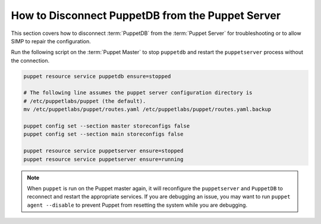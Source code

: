 .. _ht-disconnect-puppetdb:

How to Disconnect PuppetDB from the Puppet Server
=================================================

This section covers how to disconnect :term:`PuppetDB` from the
:term:`Puppet Server` for troubleshooting or to allow SIMP to repair the
configuration.

Run the following script on the :term:`Puppet Master` to stop ``puppetdb`` and
restart the ``puppetserver`` process without the connection.

.. code-block:: shell

  puppet resource service puppetdb ensure=stopped

  # The following line assumes the puppet server configuration directory is
  # /etc/puppetlabs/puppet (the default).
  mv /etc/puppetlabs/puppet/routes.yaml /etc/puppetlabs/puppet/routes.yaml.backup

  puppet config set --section master storeconfigs false
  puppet config set --section main storeconfigs false

  puppet resource service puppetserver ensure=stopped
  puppet resource service puppetserver ensure=running

.. Note::

  When ``puppet`` is run on the Puppet master again, it will reconfigure the
  ``puppetserver`` and ``PuppetDB`` to reconnect and restart the appropriate
  services.  If you are debugging an issue, you may want to run ``puppet agent
  --disable`` to prevent Puppet from resetting the system while you are
  debugging.

